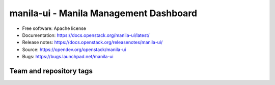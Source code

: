 =======================================
manila-ui - Manila Management Dashboard
=======================================

* Free software: Apache license
* Documentation: https://docs.openstack.org/manila-ui/latest/
* Release notes: https://docs.openstack.org/releasenotes/manila-ui/
* Source: https://opendev.org/openstack/manila-ui
* Bugs: https://bugs.launchpad.net/manila-ui

Team and repository tags
------------------------

.. image:: https://governance.openstack.org/tc/badges/manila-ui.svg
    :target: https://governance.openstack.org/tc/reference/tags/index.html
